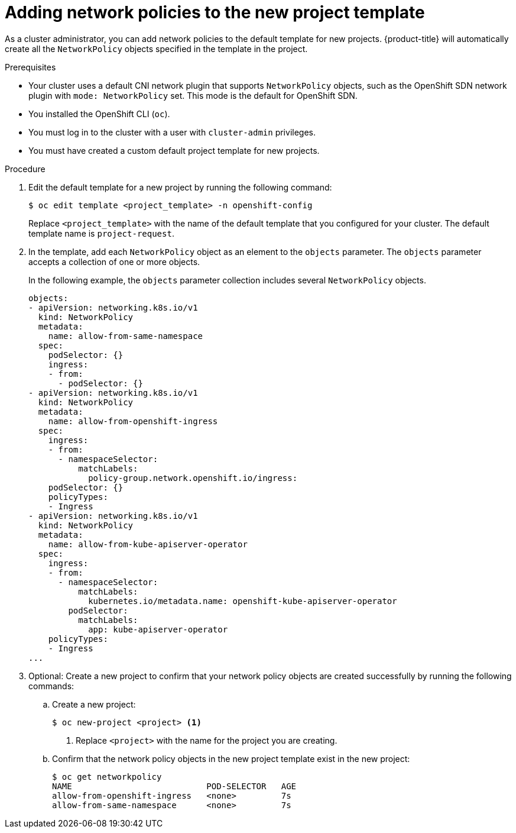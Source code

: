 // Module included in the following assemblies:
//
// * networking/network_policy/default-network-policy.adoc
// * networking/configuring-networkpolicy.adoc
// * post_installation_configuration/network-configuration.adoc

:_mod-docs-content-type: PROCEDURE
[id="nw-networkpolicy-project-defaults_{context}"]
= Adding network policies to the new project template

As a cluster administrator, you can add network policies to the default template for new projects.
{product-title} will automatically create all the `NetworkPolicy` objects specified in the template in the project.

.Prerequisites

* Your cluster uses a default CNI network plugin that supports `NetworkPolicy` objects, such as the OpenShift SDN network plugin with `mode: NetworkPolicy` set. This mode is the default for OpenShift SDN.
* You installed the OpenShift CLI (`oc`).
* You must log in to the cluster with a user with `cluster-admin` privileges.
* You must have created a custom default project template for new projects.

.Procedure

. Edit the default template for a new project by running the following command:
+
[source,terminal]
----
$ oc edit template <project_template> -n openshift-config
----
+
Replace `<project_template>` with the name of the default template that you
configured for your cluster. The default template name is `project-request`.

. In the template, add each `NetworkPolicy` object as an element to the `objects` parameter. The `objects` parameter accepts a collection of one or more objects.
+
In the following example, the `objects` parameter collection includes several `NetworkPolicy` objects.
+
[source,yaml]
----
objects:
- apiVersion: networking.k8s.io/v1
  kind: NetworkPolicy
  metadata:
    name: allow-from-same-namespace
  spec:
    podSelector: {}
    ingress:
    - from:
      - podSelector: {}
- apiVersion: networking.k8s.io/v1
  kind: NetworkPolicy
  metadata:
    name: allow-from-openshift-ingress
  spec:
    ingress:
    - from:
      - namespaceSelector:
          matchLabels:
            policy-group.network.openshift.io/ingress:
    podSelector: {}
    policyTypes:
    - Ingress
- apiVersion: networking.k8s.io/v1
  kind: NetworkPolicy
  metadata:
    name: allow-from-kube-apiserver-operator
  spec:
    ingress:
    - from:
      - namespaceSelector:
          matchLabels:
            kubernetes.io/metadata.name: openshift-kube-apiserver-operator
        podSelector:
          matchLabels:
            app: kube-apiserver-operator
    policyTypes:
    - Ingress
...
----

. Optional: Create a new project to confirm that your network policy objects are created successfully by running the following commands:

.. Create a new project:
+
[source,terminal]
----
$ oc new-project <project> <1>
----
<1> Replace `<project>` with the name for the project you are creating.

.. Confirm that the network policy objects in the new project template exist in the new project:
+
[source,terminal]
----
$ oc get networkpolicy
NAME                           POD-SELECTOR   AGE
allow-from-openshift-ingress   <none>         7s
allow-from-same-namespace      <none>         7s
----
